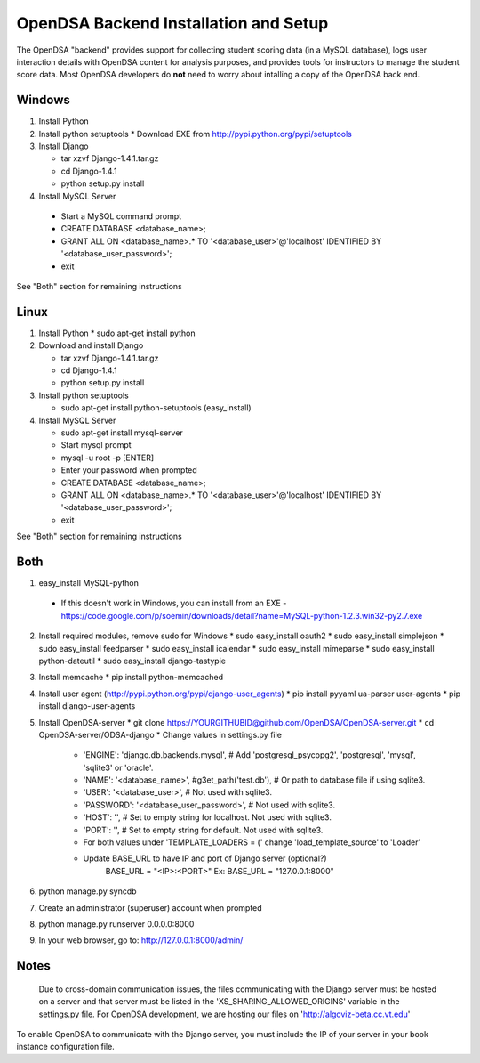 .. _Backend:

OpenDSA Backend Installation and Setup
======================================

The OpenDSA "backend" provides support for collecting student scoring
data (in a MySQL database), logs user interaction details with OpenDSA
content for analysis purposes, and provides tools for instructors to
manage the student score data.
Most OpenDSA developers do **not** need to worry about intalling a
copy of the OpenDSA back end.

Windows
-------
1. Install Python

2. Install python setuptools
   * Download EXE from http://pypi.python.org/pypi/setuptools

3. Install  Django

   * tar xzvf Django-1.4.1.tar.gz
   * cd Django-1.4.1
   * python setup.py install

4.  Install MySQL Server

   * Start a MySQL command prompt
   * CREATE DATABASE <database_name>;
   * GRANT ALL ON <database_name>.* TO '<database_user>'@'localhost' IDENTIFIED BY '<database_user_password>';
   * exit

See "Both" section for remaining instructions


Linux
-----
1. Install Python
   * sudo apt-get install python

2. Download and install Django

   * tar xzvf Django-1.4.1.tar.gz
   * cd Django-1.4.1
   * python setup.py install

3. Install python setuptools 

   * sudo apt-get install python-setuptools (easy_install)

4. Install MySQL Server

   * sudo apt-get install mysql-server
   * Start mysql prompt
   * mysql -u root -p [ENTER]
   * Enter your password when prompted
   * CREATE DATABASE <database_name>;
   * GRANT ALL ON <database_name>.* TO '<database_user>'@'localhost' IDENTIFIED BY '<database_user_password>';
   * exit

See "Both" section for remaining instructions

Both
----

1.  easy_install MySQL-python

   * If this doesn't work in Windows, you can install from an EXE - https://code.google.com/p/soemin/downloads/detail?name=MySQL-python-1.2.3.win32-py2.7.exe

2. Install required modules, remove sudo for Windows
   * sudo easy_install oauth2
   * sudo easy_install simplejson
   * sudo easy_install feedparser
   * sudo easy_install icalendar
   * sudo easy_install mimeparse
   * sudo easy_install python-dateutil
   * sudo easy_install django-tastypie

3. Install memcache
   * pip install python-memcached

4. Install user agent (http://pypi.python.org/pypi/django-user_agents)
   * pip install pyyaml ua-parser user-agents
   * pip install django-user-agents	

5. Install OpenDSA-server
   * git clone https://YOURGITHUBID@github.com/OpenDSA/OpenDSA-server.git 
   * cd OpenDSA-server/ODSA-django
   * Change values in settings.py file

      + 'ENGINE': 'django.db.backends.mysql', # Add 'postgresql_psycopg2', 'postgresql', 'mysql', 'sqlite3' or 'oracle'.
      + 'NAME': '<database_name>',         #g3et_path('test.db'),            # Or path to database file if using sqlite3.
      + 'USER': '<database_user>',                  # Not used with sqlite3.
      + 'PASSWORD': '<database_user_password>',                  # Not used with sqlite3.
      + 'HOST': '',                      # Set to empty string for localhost. Not used with sqlite3.
      + 'PORT': '',                      # Set to empty string for default. Not used with sqlite3.
      + For both values under 'TEMPLATE_LOADERS = (' change 'load_template_source' to 'Loader'
      + Update BASE_URL to have IP and port of Django server (optional?)
					BASE_URL = "<IP>:<PORT>"
					Ex: BASE_URL = "127.0.0.1:8000"

6.  python manage.py syncdb
7. Create an administrator (superuser) account when prompted 

8. python manage.py runserver 0.0.0.0:8000
9. In your web browser, go to: http://127.0.0.1:8000/admin/

Notes
-----

 Due to cross-domain communication issues, the files communicating with the Django server must be hosted on a server and that server must be listed in the 'XS_SHARING_ALLOWED_ORIGINS' variable in the settings.py file.  For OpenDSA development, we are hosting our files on 'http://algoviz-beta.cc.vt.edu'

To enable OpenDSA to communicate with the Django server, you must include the IP of your server in your book instance configuration file.





